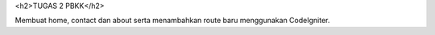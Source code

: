 <h2>TUGAS 2 PBKK</h2>

Membuat home, contact dan about serta menambahkan route baru menggunakan CodeIgniter.
